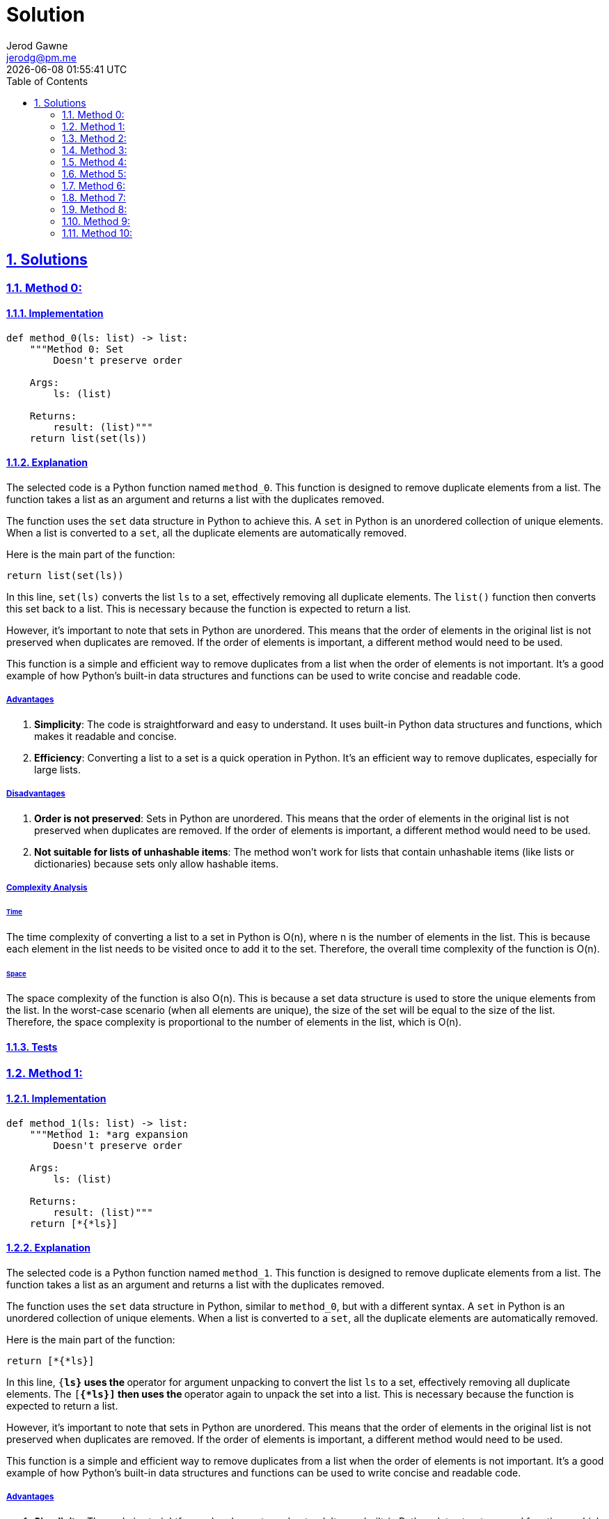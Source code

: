 :doctitle: Solution
:author: Jerod Gawne
:email: jerodg@pm.me
:docdate: 13 February 2024
:revdate: {docdatetime}
:doctype: article
:sectanchors:
:sectlinks:
:sectnums:
:toc:
:icons: font
:keywords: solution, python

== Solutions

[.lead]
=== Method 0:

==== Implementation

[source,python,linenums]
----
def method_0(ls: list) -> list:
    """Method 0: Set
        Doesn't preserve order

    Args:
        ls: (list)

    Returns:
        result: (list)"""
    return list(set(ls))
----

==== Explanation

The selected code is a Python function named `method_0`.
This function is designed to remove duplicate elements from a list.
The function takes a list as an argument and returns a list with the duplicates removed.

The function uses the `set` data structure in Python to achieve this.
A `set` in Python is an unordered collection of unique elements.
When a list is converted to a `set`, all the duplicate elements are automatically removed.

Here is the main part of the function:

[source,python]
----
return list(set(ls))
----

In this line, `set(ls)` converts the list `ls` to a set, effectively removing all duplicate elements.
The `list()` function then converts this set back to a list.
This is necessary because the function is expected to return a list.

However, it's important to note that sets in Python are unordered.
This means that the order of elements in the original list is not preserved when duplicates are removed.
If the order of elements is important, a different method would need to be used.

This function is a simple and efficient way to remove duplicates from a list when the order of elements is not important.
It's a good example of how Python's built-in data structures and functions can be used to write concise and readable code.

===== Advantages

1. **Simplicity**: The code is straightforward and easy to understand.
It uses built-in Python data structures and functions, which makes it readable and concise.
2. **Efficiency**: Converting a list to a set is a quick operation in Python.
It's an efficient way to remove duplicates, especially for large lists.

===== Disadvantages

1. **Order is not preserved**: Sets in Python are unordered.
This means that the order of elements in the original list is not preserved when duplicates are removed.
If the order of elements is important, a different method would need to be used.
2. **Not suitable for lists of unhashable items**: The method won't work for lists that contain unhashable items (like lists or dictionaries) because sets only allow hashable items.

===== Complexity Analysis

====== Time

The time complexity of converting a list to a set in Python is O(n), where n is the number of elements in the list.
This is because each element in the list needs to be visited once to add it to the set.
Therefore, the overall time complexity of the function is O(n).

====== Space

The space complexity of the function is also O(n).
This is because a set data structure is used to store the unique elements from the list.
In the worst-case scenario (when all elements are unique), the size of the set will be equal to the size of the list.
Therefore, the space complexity is proportional to the number of elements in the list, which is O(n).

==== Tests

=== Method 1:

==== Implementation

[source,python,linenums]
----
def method_1(ls: list) -> list:
    """Method 1: *arg expansion
        Doesn't preserve order

    Args:
        ls: (list)

    Returns:
        result: (list)"""
    return [*{*ls}]
----

==== Explanation

The selected code is a Python function named `method_1`.
This function is designed to remove duplicate elements from a list.
The function takes a list as an argument and returns a list with the duplicates removed.

The function uses the `set` data structure in Python, similar to `method_0`, but with a different syntax.
A `set` in Python is an unordered collection of unique elements.
When a list is converted to a `set`, all the duplicate elements are automatically removed.

Here is the main part of the function:

[source,python]
----
return [*{*ls}]
----

In this line, `{*ls}` uses the `*` operator for argument unpacking to convert the list `ls` to a set, effectively removing all duplicate elements.
The `[*{*ls}]` then uses the `*` operator again to unpack the set into a list.
This is necessary because the function is expected to return a list.

However, it's important to note that sets in Python are unordered.
This means that the order of elements in the original list is not preserved when duplicates are removed.
If the order of elements is important, a different method would need to be used.

This function is a simple and efficient way to remove duplicates from a list when the order of elements is not important.
It's a good example of how Python's built-in data structures and functions can be used to write concise and readable code.

===== Advantages

1. **Simplicity**: The code is straightforward and easy to understand.
It uses built-in Python data structures and functions, which makes it readable and concise.
2. **Efficiency**: Converting a list to a set is a quick operation in Python.
It's an efficient way to remove duplicates, especially for large lists.

===== Disadvantages

1. **Order is not preserved**: Sets in Python are unordered.
This means that the order of elements in the original list is not preserved when duplicates are removed.
If the order of elements is important, a different method would need to be used.
2. **Not suitable for lists of unhashable items**: The method won't work for lists that contain unhashable items (like lists or dictionaries) because sets only allow hashable items.

===== Complexity Analysis

====== Time

The time complexity of converting a list to a set in Python is O(n), where n is the number of elements in the list.
This is because each element in the list needs to be visited once to add it to the set.
Therefore, the overall time complexity of the function is O(n).

====== Space

The space complexity of the function is also O(n).
This is because a set data structure is used to store the unique elements from the list.
In the worst-case scenario (when all elements are unique), the size of the set will be equal to the size of the list.
Therefore, the space complexity is proportional to the number of elements in the list, which is O(n).

==== Tests

=== Method 2:

==== Implementation

[source,python,linenums]
----
def method_2(ls: list) -> list:
    """Method 2: Set/List comprehension
        Doesn't preserve order

    Args:
        ls: (list)

    Returns:
        result: (list)"""
    unique = set()
    return list([unique.add(n) or n for n in ls if n not in unique])
----

==== Explanation

The selected code is a Python function named `method_2`.
This function is designed to remove duplicate elements from a list using a combination of a set and list comprehension.
The function takes a list as an argument and returns a list with the duplicates removed.

The function starts by initializing an empty set named `unique`.
This set will be used to store the unique elements from the list.

[source,python]
----
unique = set()
----

The function then uses a list comprehension to iterate over the elements in the list.
For each element `n` in the list, it checks if `n` is not in the `unique` set.
If `n` is not in the `unique` set, it adds `n` to the `unique` set and includes `n` in the new list.
If `n` is already in the `unique` set, it skips `n`.

[source,python]
----
return list([unique.add(n) or n for n in ls if n not in unique])
----

The `unique.add(n) or n` part of the list comprehension is a clever use of the `or` operator.
The `add` method of a set does not return anything (it returns `None`), so `unique.add(n) or n` will always evaluate to `n`.
This allows the function to add `n` to the `unique` set and include `n` in the new list in a single line of code.

However, it's important to note that this method does not preserve the order of the elements in the list.
The order of the elements in the `unique` set is not the same as the order of the elements in the original list.
If the order of elements is important, a different method would need to be used.

This function is a more complex but efficient way to remove duplicates from a list when the order of elements is not important.
It's a good example of how Python's built-in data structures and list comprehensions can be used to write efficient and concise code.

===== Advantages

1. **Efficiency**: This method is efficient, especially for large lists.
It uses a set to store unique elements, which allows for fast membership tests.
2. **Readability**: The use of list comprehension makes the code more readable and concise.

===== Disadvantages

1. **Order is not preserved**: This method does not preserve the order of elements in the list.
The order of the elements in the `unique` set is not the same as the order of the elements in the original list.
If the order of elements is important, a different method would need to be used.
2. **Not suitable for lists of unhashable items**: The method won't work for lists that contain unhashable items (like lists or dictionaries) because sets only allow hashable items.

===== Complexity Analysis

====== Time

The time complexity of this method is O(n), where n is the number of elements in the list.
This is because each element in the list needs to be visited once to add it to the set and check if it's already in the set.
Therefore, the overall time complexity of the function is O(n).

====== Space

The space complexity of the function is also O(n).
This is because a set data structure is used to store the unique elements from the list.
In the worst-case scenario (when all elements are unique), the size of the set will be equal to the size of the list.
Therefore, the space complexity is proportional to the number of elements in the list, which is O(n).

==== Tests

=== Method 3:

==== Implementation

[source,python,linenums]
----
def method_3(ls: list) -> list:
    """Using list comprehension
    Method 3:
        Preserves order; keeps first occurance

    Args:
        ls: (list)

    Returns:
        result: (list)"""
    return [ii for n, ii in enumerate(ls) if ii not in ls[:n]]
----

==== Explanation

The selected code is a Python function named `method_3`.
This function is designed to remove duplicate elements from a list while preserving the order of the original elements.
The function takes a list as an argument and returns a new list with the duplicates removed.

The function uses list comprehension, a powerful feature in Python that allows for concise and readable code.
The list comprehension iterates over the elements in the list along with their indices.
This is achieved by using the `enumerate` function, which returns a tuple containing a count (from start which defaults to 0) and the values obtained from iterating over the sequence:

[source,python]
----
for n, ii in enumerate(ls)
----

For each element `ii` in the list, it checks if `ii` is not in the slice of the list that includes all elements before `ii`.
This is done using the slice notation `ls[:n]`, which returns a new list that includes all elements from the start of the list up to, but not including, the element at index `n`:

[source,python]
----
if ii not in ls[:n]
----

If `ii` is not in the slice of the list, it includes `ii` in the new list.
If `ii` is already in the slice of the list, it skips `ii`.
This ensures that only the first occurrence of each element is included in the new list, effectively removing duplicates while preserving the order of the original elements.

This function is a simple and efficient way to remove duplicates from a list when the order of elements is important.
It's a good example of how Python's built-in functions and list comprehensions can be used to write efficient and readable code.

===== Advantages

1. **Preserves Order**: This method preserves the order of elements in the list.
It ensures that only the first occurrence of each element is included in the new list, effectively removing duplicates while preserving the order of the original elements.
2. **Readability**: The use of list comprehension makes the code more readable and concise.
It's a good example of how Python's built-in functions and list comprehensions can be used to write efficient and readable code.

===== Disadvantages

1. **Efficiency**: This method is not as efficient as the methods that use a set to remove duplicates.
It uses the slice notation `ls[:n]` to create a new list that includes all elements before the current element.
This operation has a time complexity of O(n), which makes the overall time complexity of the function O(n^2).
Therefore, this method can be slow for large lists.
2. **Memory Usage**: This method creates a new list for each element in the list.
This can lead to high memory usage, especially for large lists.

===== Complexity Analysis

====== Time

The time complexity of this method is O(n^2), where n is the number of elements in the list.
This is because for each element in the list, it checks if it is in the slice of the list that includes all elements before it.
This operation has a time complexity of O(n), and since it is done for each element in the list, the overall time complexity is O(n^2).

====== Space

The space complexity of the function is O(n).
This is because a new list is returned that includes the unique elements from the original list.
In the worst-case scenario (when all elements are unique), the size of the new list will be equal to the size of the original list.
Therefore, the space complexity is proportional to the number of elements in the list, which is O(n).

==== Tests

=== Method 4:

==== Implementation

[source,python,linenums]
----
def method_4(ls: list) -> list:
    """Method 4: for-loop
        Preserves order; keeps first occurance

    Args:
        ls: (list)

    Returns:
        result: (list)"""
    unique = []
    for item in ls:
        if item not in unique:
            unique.append(item)

    return unique
----

==== Explanation

The selected code is a Python function named `method_4`.
This function is designed to remove duplicate elements from a list while preserving the order of the original elements.
The function takes a list as an argument and returns a new list with the duplicates removed.

The function starts by initializing an empty list named `unique`:

[source,python]
----
unique = []
----

Then, it iterates over each `item` in the input list `ls`:

[source,python]
----
for item in ls:
----

For each `item`, it checks if `item` is not already in the `unique` list:

[source,python]
----
if item not in unique:
----

If `item` is not in the `unique` list, it appends `item` to the `unique` list:

[source,python]
----
unique.append(item)
----

This ensures that only the first occurrence of each element is included in the `unique` list, effectively removing duplicates while preserving the order of the original elements.

Finally, the function returns the `unique` list:

[source,python]
----
return unique
----

This function is a simple and straightforward way to remove duplicates from a list in Python when the order of elements is important.
It's a good example of how Python's built-in list methods and control flow structures can be used to write efficient and readable code.

===== Advantages

1. **Preserves Order**: This method preserves the order of elements in the list.
It ensures that only the first occurrence of each element is included in the new list, effectively removing duplicates while preserving the order of the original elements.
2. **Readability**: The use of a for-loop and list methods makes the code more readable and easier to understand.
It's a good example of how Python's built-in list methods and control flow structures can be used to write efficient and readable code.

===== Disadvantages

1. **Efficiency**: This method is not as efficient as the methods that use a set or dictionary to remove duplicates.
It uses the `in` operator to check if an item is in the `unique` list.
This operation has a time complexity of O(n), and since it is done for each element in the list, the overall time complexity of the function is O(n^2).
Therefore, this method can be slow for large lists.
2. **Memory Usage**: This method creates a new list to store the unique elements.
This can lead to high memory usage, especially for large lists.

===== Complexity Analysis

====== Time

The time complexity of this method is O(n^2), where n is the number of elements in the list.
This is because for each element in the list, it checks if it is in the unique list.
This operation has a time complexity of O(n), and since it is done for each element in the list, the overall time complexity is O(n^2).

====== Space

The space complexity of the function is O(n).
This is because a new list unique is created to store the unique elements from the original list.
In the worst-case scenario (when all elements are unique), the size of the unique list will be equal to the size of the original list.
Therefore, the space complexity is proportional to the number of elements in the list, which is O(n).

==== Tests

=== Method 5:

==== Implementation

[source,python,linenums]
----
def method_5(ls: list) -> list:
    """Method 5: list comprehension alternate
        Preserves order; keeps last occurance

    Args:
        ls: (list)

    Returns:
        result: (list)"""
    return [a for i, a in enumerate(ls) if a not in ls[i + 1 :]]
----

==== Explanation

The selected code is a Python function named `method_5`.
This function is designed to remove duplicate elements from a list while preserving the order of the original elements.
However, unlike some other methods, this function keeps the last occurrence of each element instead of the first.

The function starts by taking a list `ls` as an argument:

[source,python]
----
def method_5(ls: list) -> list:
----

Then, it uses list comprehension to create a new list:

[source,python]
----
[a for i, a in enumerate(ls) if a not in ls[i + 1 :]]
----

In this line, `enumerate(ls)` returns a tuple containing a count (from start which defaults to 0) and the values obtained from iterating over the sequence.
For each element `a` in the list, it checks if `a` is not in the slice of the list that includes all elements after `a`.
If `a` is not in the slice of the list, it includes `a` in the new list.
If `a` is already in the slice of the list, it skips `a`.

This ensures that only the last occurrence of each element is included in the new list, effectively removing duplicates while preserving the order of the original elements.
Finally, the function returns the new list.

===== Advantages

1. **Preserves Order**: This method preserves the order of elements in the list.
It ensures that only the last occurrence of each element is included in the new list, effectively removing duplicates while preserving the order of the original elements.
2. **Readability**: The use of list comprehension makes the code more readable and concise.
It's a good example of how Python's built-in functions and list comprehensions can be used to write efficient and readable code.

===== Disadvantages

1. **Efficiency**: This method is not as efficient as the methods that use a set or dictionary to remove duplicates.
It uses the slice notation `ls[i + 1 :]` to create a new list that includes all elements after the current element.
This operation has a time complexity of O(n), which makes the overall time complexity of the function O(n^2).
Therefore, this method can be slow for large lists.
2. **Memory Usage**: This method creates a new list for each element in the list.
This can lead to high memory usage, especially for large lists.

===== Complexity Analysis

====== Time

The time complexity of this method is O(n^2), where n is the number of elements in the list.
This is because for each element in the list, it checks if it is in the slice of the list that includes all elements after it.
This operation has a time complexity of O(n), and since it is done for each element in the list, the overall time complexity is O(n^2).

====== Space

The space complexity of the function is O(n).
This is because a new list is returned that includes the unique elements from the original list.
In the worst-case scenario (when all elements are unique), the size of the new list will be equal to the size of the original list.
Therefore, the space complexity is proportional to the number of elements in the list, which is O(n).

==== Tests

=== Method 6:

==== Implementation

[source,python,linenums]
----
def method_6(ls: list) -> list:
    """Method 6: dict
        Preserves order; keeps first occurance

    Args:
        ls: (list)

    Returns:
        result: (list)"""
    return list(dict.fromkeys(ls))
----

==== Explanation

The selected code is a Python function named `method_6`.
This function is designed to remove duplicate elements from a list while preserving the order of the original elements.
It does this by utilizing Python's built-in `dict` and `list` functions.

The function starts by taking a list `ls` as an argument:

[source,python]
----
def method_6(ls: list) -> list:
----

Then, it uses the `dict.fromkeys(ls)` function to create a dictionary where the keys are the elements from the list `ls`:

[source,python]
----
dict.fromkeys(ls)
----

The `fromkeys()` method returns a new dictionary with the given sequence of elements as the keys of the dictionary.
If the value argument is set, it sets that value for all dictionary elements.
If not provided, the value defaults to None.
In this case, the function is used without a value argument, so it creates a dictionary where the keys are the elements from the list `ls` and the values are all None.

The `fromkeys()` method removes duplicates because dictionaries cannot have duplicate keys.
Also, since Python 3.7, dictionaries preserve the order of elements, so the order of elements in the list `ls` is preserved in the dictionary.

Finally, the function converts the dictionary back to a list using the `list()` function and returns the list:

[source,python]
----
return list(dict.fromkeys(ls))
----

The `list()` function creates a list that includes the keys from the dictionary.
Since the dictionary was created using `fromkeys(ls)`, the list includes the elements from the list `ls`, without duplicates and preserving the order of the original elements.

===== Advantages

1. **Preserves Order**: This method preserves the order of elements in the list.
It ensures that only the first occurrence of each element is included in the new list, effectively removing duplicates while preserving the order of the original elements.
2. **Efficiency**: This method is efficient, especially for large lists.
It uses a dictionary to store unique elements, which allows for fast membership tests.
The time complexity of creating a dictionary from a list is O(n), where n is the number of elements in the list.
3. **Readability**: The use of Python's built-in `dict` and `list` functions makes the code more readable and easier to understand.

===== Disadvantages

1. **Memory Usage**: This method creates a new dictionary and a new list, which can lead to high memory usage, especially for large lists.
2. **Not suitable for lists of unhashable items**: The method won't work for lists that contain unhashable items (like lists or dictionaries) because dictionaries only allow hashable items.

===== Complexity Analysis

====== Time

The time complexity of this method is O(n), where n is the number of elements in the list.
This is because the dict.fromkeys(ls) function creates a dictionary where the keys are the elements from the list ls, and this operation has a time complexity of O(n).
The list() function then converts the dictionary back to a list, which also has a time complexity of O(n).
Therefore, the overall time complexity of the function is O(n).

====== Space

The space complexity of the function is O(n).
This is because a new dictionary and a new list are created.
In the worst-case scenario (when all elements are unique), the size of the dictionary and the new list will be equal to the size of the original list.
Therefore, the space complexity is proportional to the number of elements in the list, which is O(n).

==== Tests

=== Method 7:

==== Implementation

[source,python,linenums]
----
def method_7(ls: list) -> list:
    """Using pandas

    :param ls:
    :type ls:
    :return:
    :rtype:
    """
    return pd.Series(ls).drop_duplicates().tolist()
----

==== Explanation

The selected code is a Python function named `method_7`.
This function is designed to remove duplicate elements from a list while preserving the order of the original elements.
It does this by utilizing the `pandas` library, which is a powerful data manipulation library in Python.

The function starts by taking a list `ls` as an argument:

[source,python]
----
def method_7(ls: list) -> list:
----

Then, it converts the list `ls` into a pandas Series:

[source,python]
----
pd.Series(ls)
----

A pandas Series is a one-dimensional labeled array capable of holding any data type.
It is essentially a column in an excel sheet.
The advantage of using a pandas Series over a list is that it provides a lot of powerful methods for data manipulation, including the `drop_duplicates()` method used in this function.

The `drop_duplicates()` method is used to remove duplicate elements from the pandas Series:

[source,python]
----
pd.Series(ls).drop_duplicates()
----

This method returns a new Series with duplicate values removed, preserving the order of the original elements.
It keeps the first occurrence of each element and removes the subsequent duplicates.

Finally, the function converts the pandas Series back to a list using the `tolist()` method and returns the list:

[source,python]
----
return pd.Series(ls).drop_duplicates().tolist()
----

The `tolist()` method returns the Series as a list.
Since the Series was created from the list `ls` and duplicates were removed using `drop_duplicates()`, the returned list includes the elements from the list `ls`, without duplicates and preserving the order of the original elements.

===== Advantages

1. **Preserves Order**: This method preserves the order of elements in the list.
It ensures that only the first occurrence of each element is included in the new list, effectively removing duplicates while preserving the order of the original elements.
2. **Efficiency**: This method is efficient, especially for large lists.
It uses the `pandas` library, which is optimized for performance and can handle large datasets efficiently.
3. **Readability**: The use of `pandas` makes the code more readable and easier to understand.
It's a good example of how Python's libraries can be used to write efficient and readable code.

===== Disadvantages

1. **Dependency on `pandas`**: This method relies on the `pandas` library.
While `pandas` is a powerful and commonly used library in Python, it might not be available in all environments.
If the `pandas` library is not installed or cannot be used for some reason, this method won't work.
2. **Memory Usage**: `pandas` can be memory-intensive, especially for large datasets.
If memory usage is a concern, other methods might be more suitable.
3. **Overhead**: While `pandas` is efficient for large datasets, it might introduce unnecessary overhead for small lists.
For small lists, other methods like using a set or dictionary might be faster.

===== Complexity Analysis

====== Time

The time complexity of this method is primarily determined by the drop_duplicates() function from the pandas library.
The drop_duplicates() function has a time complexity of O(n), where n is the number of elements in the list.
This is because it needs to traverse the entire list once to identify and remove duplicates.
The conversion of the list to a pandas Series and back to a list also takes linear time, but these operations are generally faster and do not significantly affect the overall time complexity.
Therefore, the overall time complexity of the function is O(n).

====== Space

The space complexity of this function is O(n), where n is the number of elements in the list.
This is because the function creates a new pandas Series from the list and a new list from the Series.
In the worst-case scenario (when all elements are unique), the size of the Series and the new list will be equal to the size of the original list.
Therefore, the space complexity is proportional to the number of elements in the list, which is O(n).

==== Tests

=== Method 8:

==== Implementation

[source,python,linenums]
----
def method_8(ls: list) -> list:
    """Using numpy

    :param ls:
    :type ls:
    :return:
    :rtype:
    """
    return np.unique(ls).tolist()
----

==== Explanation

The selected code is a Python function named `method_8`.
This function is designed to remove duplicate elements from a list.
It does this by utilizing the `numpy` library, which is a powerful library in Python for numerical computations.

The function starts by taking a list `ls` as an argument:

[source,python]
----
def method_8(ls: list) -> list:
----

Then, it uses the `numpy.unique()` function to find the unique elements in the list:

[source,python]
----
np.unique(ls)
----

The `numpy.unique()` function returns the sorted unique elements of an array.
It operates on the input array from the leftmost dimension to the rightmost dimension.
The unique elements are returned in sorted order.

Finally, the function converts the numpy array back to a list using the `tolist()` method and returns the list:

[source,python]
----
return np.unique(ls).tolist()
----

The `tolist()` method returns the array as a (nested) list.
Since the array was created from the list `ls` and duplicates were removed using `unique()`, the returned list includes the unique elements from the list `ls`, sorted in ascending order.

===== Advantages

1. **Efficiency**: The `numpy.unique()` function is highly optimized and can be faster than equivalent Python code, especially for large arrays.
2. **Simplicity**: The code is straightforward and easy to understand.
It uses built-in `numpy` functions, which makes it readable and concise.
3. **Order Preservation**: The `numpy.unique()` function returns the unique elements in sorted order, which can be an advantage if you need the output list to be sorted.

===== Disadvantages

1. **Dependency on `numpy`**: This method relies on the `numpy` library.
While `numpy` is a powerful and commonly used library in Python, it might not be available in all environments.
If the `numpy` library is not installed or cannot be used for some reason, this method won't work.
2. **Memory Usage**: `numpy` can be memory-intensive, especially for large arrays.
If memory usage is a concern, other methods might be more suitable.
3. **Sorting**: The `numpy.unique()` function returns the unique elements in sorted order.
If you need to preserve the original order of elements, this method won't work.

===== Complexity Analysis

====== Time

The time complexity of this method is primarily determined by the numpy.unique() function.
The numpy.unique() function has a time complexity of O(n log n), where n is the number of elements in the list.
This is because it sorts the elements in the list before identifying and removing duplicates.
The conversion of the list to a numpy array and back to a list also takes linear time, but these operations are generally faster and do not significantly affect the overall time complexity.
Therefore, the overall time complexity of the function is O(n log n).

====== Space

The space complexity of this function is O(n), where n is the number of elements in the list.
This is because the function creates a new numpy array from the list and a new list from the array.
In the worst-case scenario (when all elements are unique), the size of the array and the new list will be equal to the size of the original list.
Therefore, the space complexity is proportional to the number of elements in the list, which is O(n).

==== Tests

=== Method 9:

==== Implementation

[source,python,linenums]
----
def method_9(ls: list) -> list:
    """Using itertools.groupby

    :param ls:
    :type ls:
    :return:
    :rtype:
    """
    return [next(g) for _, g in itertools.groupby(sorted(ls, key=operator.itemgetter(0)))]
----

==== Explanation

The selected code is a Python function named `method_9`.
This function is designed to remove duplicate elements from a list while preserving the order of the original elements.
It does this by utilizing the `itertools.groupby` function, which is a part of Python's built-in `itertools` module, a collection of tools for handling iterators.

The function starts by taking a list `ls` as an argument:

[source,python]
----
def method_9(ls: list) -> list:
----

Then, it sorts the list `ls` and groups it by each element.
The `itertools.groupby` function makes an iterator that returns consecutive keys and groups from the iterable, which in this case is the sorted list `ls`.
The key is a function computing a key value for each element, which is `operator.itemgetter(0)` in this case:

[source,python]
----
itertools.groupby(sorted(ls, key=operator.itemgetter(0)))
----

The `operator.itemgetter(0)` function returns a callable object that fetches item from its operand using the operand’s `__getitem__()` method.
If multiple items are specified, returns a tuple of lookup values.
In this case, it fetches the first item from each group.

Finally, the function uses a list comprehension to iterate over the groups, and for each group, it uses the `next()` function to get the first element of the group:

[source,python]
----
[next(g) for _, g in itertools.groupby(sorted(ls, key=operator.itemgetter(0)))]
----

The `next()` function retrieves the next item from the iterator.
Since `itertools.groupby` returns groups of consecutive elements in the iterable that have the same key, the first element of each group is a unique element from the list `ls`.
Therefore, the list comprehension returns a list of unique elements from the list `ls`, preserving the order of the original elements.

===== Advantages

1. **Preserves Order**: This method preserves the order of elements in the list.
It ensures that only the first occurrence of each element is included in the new list, effectively removing duplicates while preserving the order of the original elements.
2. **Efficiency**: This method is efficient, especially for large lists.
It uses the `itertools.groupby` function, which groups consecutive elements that have the same key, reducing the number of comparisons needed to identify duplicates.
3. **Readability**: The use of Python's built-in `itertools` module and list comprehension makes the code more readable and easier to understand.

===== Disadvantages

1. **Sorting Requirement**: This method requires the list to be sorted before it can group by each element.
If the original order of elements is important and should be preserved, this method might not be suitable.
2. **Memory Usage**: This method creates a new list to store the unique elements, which can lead to high memory usage, especially for large lists.
3. **Dependency on `itertools`**: While `itertools` is a built-in Python module, its usage can make the code more complex and harder to understand for beginners or developers not familiar with it.

===== Complexity Analysis

====== Time

The time complexity of this method is primarily determined by the sorted() function and the itertools.groupby() function.
The sorted() function has a time complexity of O(n log n), where n is the number of elements in the list.
This is because it sorts the elements in the list before grouping them.
The itertools.groupby() function, on the other hand, has a time complexity of O(n), as it groups the sorted elements.
Therefore, the overall time complexity of the function is O(n log n).

====== Space

The space complexity of this function is O(n), where n is the number of elements in the list.
This is because the function creates a new list from the groups generated by the itertools.groupby() function.
In the worst-case scenario (when all elements are unique), the size of the new list will be equal to the size of the original list.
Therefore, the space complexity is proportional to the number of elements in the list, which is O(n).

==== Tests

=== Method 10:

==== Implementation

[source,python,linenums]
----
def method_10(ls: list) -> list:
    """Using OrderedDict

    :param ls:
    :type ls:
    :return:
    :rtype:
    """
    return list(OrderedDict.fromkeys(ls))
----

==== Explanation

The selected code is a Python function named `method_10`.
This function is designed to remove duplicate elements from a list while preserving the order of the original elements.
It does this by utilizing the `OrderedDict` class from Python's built-in `collections` module.

The function starts by taking a list `ls` as an argument:

[source,python]
----
def method_10(ls: list) -> list:
----

Then, it uses the `fromkeys()` method of the `OrderedDict` class to create a new ordered dictionary from the list `ls`.
The `fromkeys()` method is a class method that returns a new dictionary.
The elements of the list `ls` are used as the keys of the dictionary, and the values are set to `None`:

[source,python]
----
OrderedDict.fromkeys(ls)
----

The `OrderedDict` class is a dictionary subclass that remembers the order in which its contents are added.
This means that when you iterate over the keys or values of an `OrderedDict`, they will be returned in the order they were added.
Since the `fromkeys()` method adds the keys in the order they appear in the list `ls`, the resulting `OrderedDict` preserves the order of the original elements.

Finally, the function converts the `OrderedDict` back to a list:

[source,python]
----
return list(OrderedDict.fromkeys(ls))
----

The `list()` function is a built-in Python function that creates a list from an iterable.
In this case, it creates a list from the keys of the `OrderedDict`, which are the unique elements from the list `ls` in their original order.
Therefore, the function returns a list of unique elements from the list `ls`, preserving the order of the original elements.

===== Advantages

1. **Preserves Order**: This method preserves the order of elements in the list.
It ensures that only the first occurrence of each element is included in the new list, effectively removing duplicates while preserving the order of the original elements.
2. **Efficiency**: This method is efficient, especially for large lists.
It uses the `OrderedDict` class, which is implemented as a doubly-linked list.
This allows it to maintain the insertion order of the keys, making it faster than regular dictionaries for certain operations.
3. **Readability**: The use of Python's built-in `OrderedDict` class makes the code more readable and easier to understand.
It's a good example of how Python's built-in classes can be used to write efficient and readable code.

===== Disadvantages

1. **Memory Usage**: This method creates a new `OrderedDict` and a new list, which can lead to high memory usage, especially for large lists.
If memory usage is a concern, other methods might be more suitable.
2. **Dependency on `collections`**: While `collections` is a built-in Python module, its usage can make the code more complex and harder to understand for beginners or developers not familiar with it.
3. **Overhead**: The `OrderedDict` class has more overhead than regular dictionaries due to the additional linked list that is used to maintain the order of the keys.
This can make it slower than regular dictionaries for certain operations.

===== Complexity Analysis

====== Time

The time complexity of this method is primarily determined by the OrderedDict.fromkeys(ls) operation.
This operation has a time complexity of O(n), where n is the number of elements in the list.
This is because it needs to traverse the entire list once to create the OrderedDict.
Therefore, the overall time complexity of the function is O(n).

====== Space

The space complexity of this function is O(n), where n is the number of elements in the list.
This is because the function creates a new OrderedDict and a new list.
In the worst-case scenario (when all elements are unique), the size of the OrderedDict and the new list will be equal to the size of the original list.
Therefore, the space complexity is proportional to the number of elements in the list, which is O(n).

==== Tests
